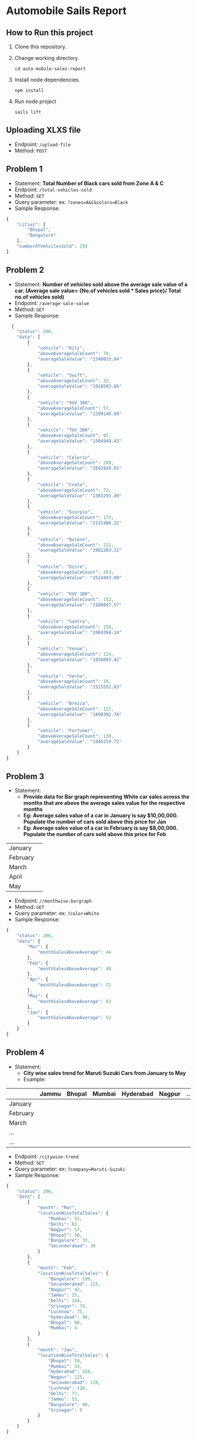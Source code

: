 * Automobile Sails Report
** How to Run this project
1. Clone this repository.
2. Change working directory.
  #+begin_src shell
    cd auto-mobile-sales-report
  #+end_src
3. Install node dependencies.
  #+begin_src shell
    npm install
  #+end_src
4. Run node project
  #+begin_src shell
    sails lift
  #+end_src
** Uploading XLXS file
+ Endpoint: =/upload-file=
+ Method: =POST=
** Problem 1
+ Statement: *Total Number of Black cars sold from Zone A & C*
+ Endpoint: =/total-vehicles-sold=
+ Method: =GET=
+ Query parameter: ex: =?zones=A&C&colors=Black=
+ Sample Response: 
#+begin_src js
  {
      "cities": [
          "Bhopal",
          "Bangalore"
      ],
      "numberOfVehiclesSold": 293
  }
#+end_src
** Problem 2
+ Statement: *Number of vehicles sold above the average sale value of a car. (Average sale value= {No.of vehicles sold  *  Sales price}/ Total no.of vehicles sold)*
+ Endpoint: =/average-sale-value=
+ Method: =GET=
+ Sample Response: 
#+begin_src js
    {
      "status": 200,
      "data": [
          {
              "vehicle": "Ritz",
              "aboveAverageSaleCount": 79,
              "averageSaleValue": "1340033.04"
          },
          {
              "vehicle": "Swift",
              "aboveAverageSaleCount": 32,
              "averageSaleValue": "1018593.86"
          },
          {
              "vehicle": "XUV 300",
              "aboveAverageSaleCount": 57,
              "averageSaleValue": "1299140.99"
          },
          {
              "vehicle": "TUV 300",
              "aboveAverageSaleCount": 82,
              "averageSaleValue": "1504949.43"
          },
          {
              "vehicle": "Celerio",
              "aboveAverageSaleCount": 208,
              "averageSaleValue": "2692820.05"
          },
          {
              "vehicle": "Creta",
              "aboveAverageSaleCount": 72,
              "averageSaleValue": "1301293.49"
          },
          {
              "vehicle": "Scorpio",
              "aboveAverageSaleCount": 173,
              "averageSaleValue": "2131486.12"
          },
          {
              "vehicle": "Baleno",
              "aboveAverageSaleCount": 211,
              "averageSaleValue": "2081283.21"
          },
          {
              "vehicle": "Dzire",
              "aboveAverageSaleCount": 263,
              "averageSaleValue": "2524493.08"
          },
          {
              "vehicle": "KUV 300",
              "aboveAverageSaleCount": 152,
              "averageSaleValue": "2100897.57"
          },
          {
              "vehicle": "Santro",
              "aboveAverageSaleCount": 158,
              "averageSaleValue": "2004394.14"
          },
          {
              "vehicle": "Venue",
              "aboveAverageSaleCount": 124,
              "averageSaleValue": "1856093.42"
          },
          {
              "vehicle": "Verna",
              "aboveAverageSaleCount": 18,
              "averageSaleValue": "1515552.83"
          },
          {
              "vehicle": "Brezza",
              "aboveAverageSaleCount": 121,
              "averageSaleValue": "1898392.78"
          },
          {
              "vehicle": "Fortuner",
              "aboveAverageSaleCount": 130,
              "averageSaleValue": "1945219.72"
          }
      ]
  }
#+end_src
** Problem 3
+ Statement:
  - *Provide data for Bar graph representing White car sales across the months that are above the average sales value for the respective months*
  - *Eg: Average sales value of a car in January is say $10,00,000. Populate the number of cars sold above this price for Jan*
  - *Eg: Average sales value of a car in February is say $8,00,000. Populate the number of cars sold above this price for Feb*
|----------+---|
| January  |   |
| February |   |
| March    |   |
| April    |   |
| May      |   |
|----------+---|

+ Endpoint: =//monthwise-bargraph=
+ Method: =GET=
+ Query parameter: ex: =?color=White=
+ Sample Response: 
#+begin_src js
  {
      "status": 200,
      "data": {
          "Mar": {
              "monthSalesAboveAverage": 44
          },
          "Feb": {
              "monthSalesAboveAverage": 40
          },
          "Apr": {
              "monthSalesAboveAverage": 72
          },
          "May": {
              "monthSalesAboveAverage": 63
          },
          "Jan": {
              "monthSalesAboveAverage": 52
          }
      }
  }
#+end_src
** Problem 4
+ Statement:
  - *City wise sales trend for Maruti Suzuki Cars from January to May*
  - Example:
|----------+-------+--------+--------+-----------+--------+-----|
|          | Jammu | Bhopal | Mumbai | Hyderabad | Nagpur | ... |
|----------+-------+--------+--------+-----------+--------+-----|
| January  |       |        |        |           |        |     |
| February |       |        |        |           |        |     |
| March    |       |        |        |           |        |     |
| ...      |       |        |        |           |        |     |
| ...      |       |        |        |           |        |     |
|----------+-------+--------+--------+-----------+--------+-----|

+ Endpoint: =/citywise-trend=
+ Method: =GET=
+ Query parameter: ex: =?company=Maruti-Suzuki=
+ Sample Response: 
#+begin_src js
  {
      "status": 200,
      "data": [
          {
              "month": "Mar",
              "locationWiseTotalSales": {
                  "Mumbai": 51,
                  "Delhi": 61,
                  "Nagpur": 57,
                  "Bhopal": 50,
                  "Bangalore": 33,
                  "Secunderabad": 39
              }
          },
          {
              "month": "Feb",
              "locationWiseTotalSales": {
                  "Bangalore": 199,
                  "Secunderabad": 115,
                  "Nagpur": 42,
                  "Jammu": 25,
                  "Delhi": 144,
                  "Srinagar": 74,
                  "Lucknow": 75,
                  "Hyderabad": 90,
                  "Bhopal": 88,
                  "Mumbai": 4
              }
          },
          {
              "month": "Jan",
              "locationWiseTotalSales": {
                  "Bhopal": 59,
                  "Mumbai": 33,
                  "Hyderabad": 156,
                  "Nagpur": 125,
                  "Secunderabad": 128,
                  "Lucknow": 116,
                  "Delhi": 77,
                  "Jammu": 53,
                  "Bangalore": 98,
                  "Srinagar": 9
              }
          }
      ]
  }
#+end_src

